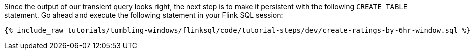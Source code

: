 Since the output of our transient query looks right, the next step is to make it persistent with the following `CREATE TABLE` statement. Go ahead and execute the following statement in your Flink SQL session:

+++++
<pre class="snippet"><code class="sql">{% include_raw tutorials/tumbling-windows/flinksql/code/tutorial-steps/dev/create-ratings-by-6hr-window.sql %}</code></pre>
+++++
